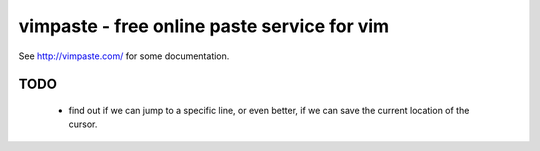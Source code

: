 vimpaste - free online paste service for vim
============================================

See http://vimpaste.com/ for some documentation.

TODO
----
 - find out if we can jump to a specific line, or even better, if we can
   save the current location of the cursor.

